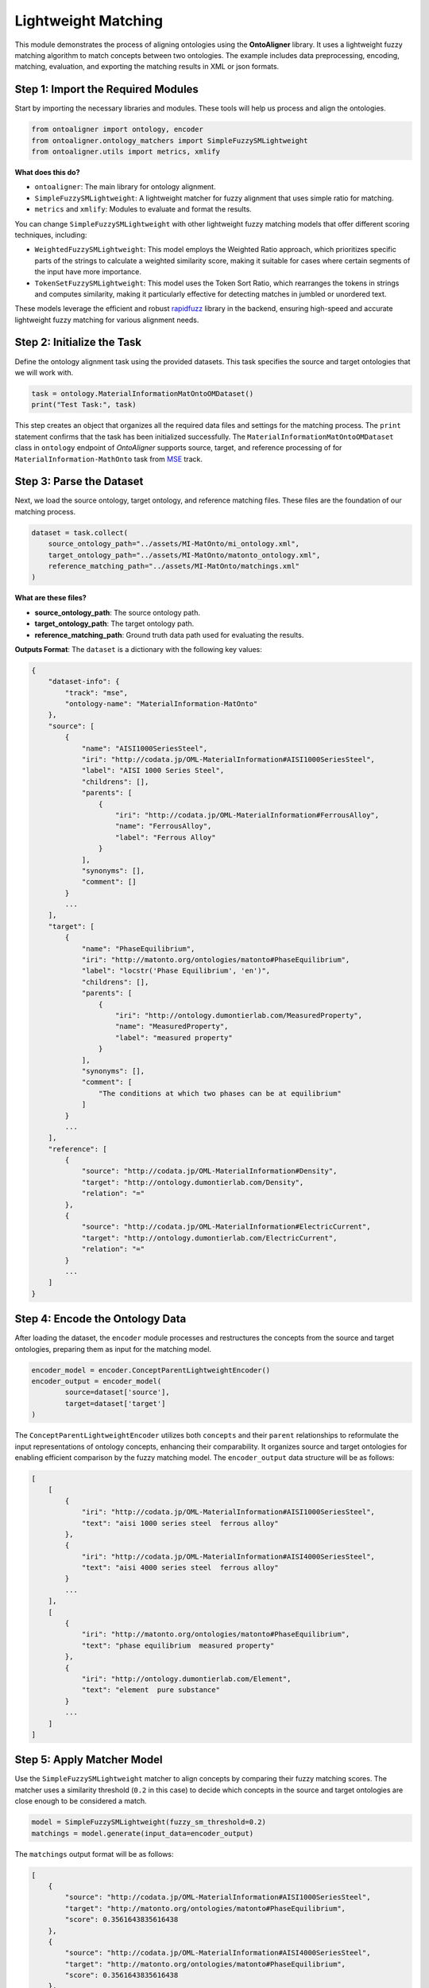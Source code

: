 Lightweight Matching
=======================

This module demonstrates the process of aligning ontologies using the **OntoAligner** library. It uses a lightweight fuzzy matching algorithm to match concepts between two ontologies. The example includes data preprocessing, encoding, matching, evaluation, and exporting the matching results in XML or json formats.

Step 1: Import the Required Modules
-----------------------------------

Start by importing the necessary libraries and modules. These tools will help us process and align the ontologies.

.. code-block:: python

    from ontoaligner import ontology, encoder
    from ontoaligner.ontology_matchers import SimpleFuzzySMLightweight
    from ontoaligner.utils import metrics, xmlify

**What does this do?**

- ``ontoaligner``: The main library for ontology alignment.
- ``SimpleFuzzySMLightweight``: A lightweight matcher for fuzzy alignment that uses simple ratio for matching.
- ``metrics`` and ``xmlify``: Modules to evaluate and format the results.

You can change ``SimpleFuzzySMLightweight`` with other lightweight fuzzy matching models that offer different scoring techniques, including:

- ``WeightedFuzzySMLightweight``: This model employs the Weighted Ratio approach, which prioritizes specific parts of the strings to calculate a weighted similarity score, making it suitable for cases where certain segments of the input have more importance.
- ``TokenSetFuzzySMLightweight``: This model uses the Token Sort Ratio, which rearranges the tokens in strings and computes similarity, making it particularly effective for detecting matches in jumbled or unordered text.

These models leverage the efficient and robust `rapidfuzz <https://rapidfuzz.github.io/RapidFuzz/index.html>`_ library in the backend, ensuring high-speed and accurate lightweight fuzzy matching for various alignment needs.

Step 2: Initialize the Task
---------------------------

Define the ontology alignment task using the provided datasets. This task specifies the source and target ontologies that we will work with.

.. code-block:: python

    task = ontology.MaterialInformationMatOntoOMDataset()
    print("Test Task:", task)


This step creates an object that organizes all the required data files and settings for the matching process. The ``print`` statement confirms that the task has been initialized successfully. The ``MaterialInformationMatOntoOMDataset`` class in ``ontology`` endpoint of *OntoAligner* supports source, target, and reference processing of for ``MaterialInformation-MathOnto`` task from `MSE <https://github.com/EngyNasr/MSE-Benchmark>`_ track.

Step 3: Parse the Dataset
---------------------------

Next, we load the source ontology, target ontology, and reference matching files. These files are the foundation of our matching process.

.. code-block:: python

    dataset = task.collect(
        source_ontology_path="../assets/MI-MatOnto/mi_ontology.xml",
        target_ontology_path="../assets/MI-MatOnto/matonto_ontology.xml",
        reference_matching_path="../assets/MI-MatOnto/matchings.xml"
    )

**What are these files?**

- **source_ontology_path**: The source ontology path.
- **target_ontology_path**: The target ontology path.
- **reference_matching_path**: Ground truth data path used for evaluating the results.

**Outputs Format**: The ``dataset`` is a dictionary with the following key values:

.. code-block::

    {
        "dataset-info": {
            "track": "mse",
            "ontology-name": "MaterialInformation-MatOnto"
        },
        "source": [
            {
                "name": "AISI1000SeriesSteel",
                "iri": "http://codata.jp/OML-MaterialInformation#AISI1000SeriesSteel",
                "label": "AISI 1000 Series Steel",
                "childrens": [],
                "parents": [
                    {
                        "iri": "http://codata.jp/OML-MaterialInformation#FerrousAlloy",
                        "name": "FerrousAlloy",
                        "label": "Ferrous Alloy"
                    }
                ],
                "synonyms": [],
                "comment": []
            }
            ...
        ],
        "target": [
            {
                "name": "PhaseEquilibrium",
                "iri": "http://matonto.org/ontologies/matonto#PhaseEquilibrium",
                "label": "locstr('Phase Equilibrium', 'en')",
                "childrens": [],
                "parents": [
                    {
                        "iri": "http://ontology.dumontierlab.com/MeasuredProperty",
                        "name": "MeasuredProperty",
                        "label": "measured property"
                    }
                ],
                "synonyms": [],
                "comment": [
                    "The conditions at which two phases can be at equilibrium"
                ]
            }
            ...
        ],
        "reference": [
            {
                "source": "http://codata.jp/OML-MaterialInformation#Density",
                "target": "http://ontology.dumontierlab.com/Density",
                "relation": "="
            },
            {
                "source": "http://codata.jp/OML-MaterialInformation#ElectricCurrent",
                "target": "http://ontology.dumontierlab.com/ElectricCurrent",
                "relation": "="
            }
            ...
        ]
    }


Step 4: Encode the Ontology Data
--------------------------------

After loading the dataset, the ``encoder`` module processes and restructures the concepts from the source and target ontologies, preparing them as input for the matching model.

.. code-block:: python

    encoder_model = encoder.ConceptParentLightweightEncoder()
    encoder_output = encoder_model(
            source=dataset['source'],
            target=dataset['target']
    )


The ``ConceptParentLightweightEncoder`` utilizes both ``concepts`` and their ``parent`` relationships to reformulate the input representations of ontology concepts, enhancing their comparability. It organizes source and target ontologies for enabling efficient comparison by the fuzzy matching model. The ``encoder_output`` data structure will be as follows:

.. code-block::

    [
        [
            {
                "iri": "http://codata.jp/OML-MaterialInformation#AISI1000SeriesSteel",
                "text": "aisi 1000 series steel  ferrous alloy"
            },
            {
                "iri": "http://codata.jp/OML-MaterialInformation#AISI4000SeriesSteel",
                "text": "aisi 4000 series steel  ferrous alloy"
            }
            ...
        ],
        [
            {
                "iri": "http://matonto.org/ontologies/matonto#PhaseEquilibrium",
                "text": "phase equilibrium  measured property"
            },
            {
                "iri": "http://ontology.dumontierlab.com/Element",
                "text": "element  pure substance"
            }
            ...
        ]
    ]



Step 5: Apply Matcher Model
----------------------------

Use the ``SimpleFuzzySMLightweight`` matcher to align concepts by comparing their fuzzy matching scores. The matcher uses a similarity threshold (``0.2`` in this case) to decide which concepts in the source and target ontologies are close enough to be considered a match.

.. code-block:: python

    model = SimpleFuzzySMLightweight(fuzzy_sm_threshold=0.2)
    matchings = model.generate(input_data=encoder_output)


The ``matchings`` output format will be as follows:

.. code-block::

    [
        {
            "source": "http://codata.jp/OML-MaterialInformation#AISI1000SeriesSteel",
            "target": "http://matonto.org/ontologies/matonto#PhaseEquilibrium",
            "score": 0.3561643835616438
        },
        {
            "source": "http://codata.jp/OML-MaterialInformation#AISI4000SeriesSteel",
            "target": "http://matonto.org/ontologies/matonto#PhaseEquilibrium",
            "score": 0.3561643835616438
        },
        ...
    ]

Step 6: Evaluate the Matchings
------------------------------

Evaluate the performance of the fuzzy matcher by comparing the predicted matchings with the reference data.

.. code-block:: python

    evaluation = metrics.evaluation_report(
        predicts=matchings,
        references=dataset['reference']
    )
    print("Evaluation Report:", json.dumps(evaluation, indent=4))


A report with metrics like intersection, precision, recall, F1-score, predictions-len, and reference-len which tell you how well the algorithm performed.

Example output:

.. code-block::

    {
        "intersection": 40,
        "precision": 7.339449541284404,
        "recall": 13.245033112582782,
        "f-score": 9.445100354191265,
        "predictions-len": 545,
        "reference-len": 302
    }


Step 7: Export the Matchings as XML
-----------------------------------

Finally, save the matching results in an XML format for future use or integration into other systems.

.. code-block:: python

    xml_str = xmlify.xml_alignment_generator(matchings=matchings)
    with open("matchings.xml", "w", encoding="utf-8") as xml_file:
        xml_file.write(xml_str)

Or save the results of ``matchings`` in ``json`` format:

.. code-block:: python

    with open("matchings.json", "w", encoding="utf-8") as json_file:
        json.dump(matchings, json_file, indent=4, ensure_ascii=False)


Step 8: Run all in Once
------------------------

To execute the script, use the following command:

.. code-block:: python

    import json
    from ontoaligner import ontology, encoder
    from ontoaligner.ontology_matchers import SimpleFuzzySMLightweight
    from ontoaligner.utils import metrics, xmlify

    task = ontology.MaterialInformationMatOntoOMDataset()
    print("Test Task:", task)
    dataset = task.collect(source_ontology_path="../assets/MI-MatOnto/mi_ontology.xml",
                           target_ontology_path="../assets/MI-MatOnto/matonto_ontology.xml",
                           reference_matching_path="../assets/MI-MatOnto/matchings.xml")

    encoder_model = encoder.ConceptParentLightweightEncoder()

    encoder_output = encoder_model(source=dataset['source'], target=dataset['target'])

    model = SimpleFuzzySMLightweight(fuzzy_sm_threshold=0.2)
    matchings = model.generate(input_data=encoder_output)

    evaluation = metrics.evaluation_report(predicts=matchings, references=dataset['reference'])

    print("Evaluation Report:", json.dumps(evaluation, indent=4))

    xml_str = xmlify.xml_alignment_generator(matchings=matchings)
    with open("matchings.xml", "w", encoding="utf-8") as xml_file:
        xml_file.write(xml_str)


After running the script, you should see:

1. An evaluation report printed in the console.
2. An XML file named `matchings.xml` saved in the current directory.
